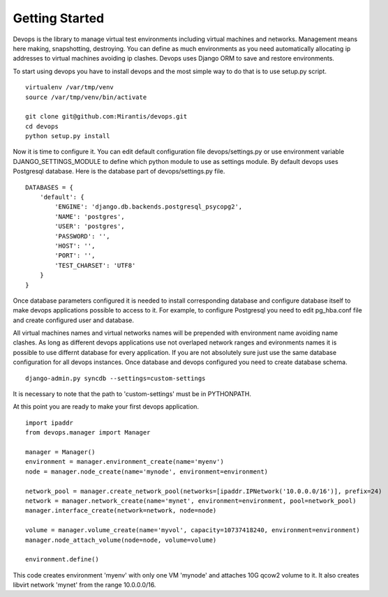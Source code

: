.. _getstart:

Getting Started
===============

Devops is the library to manage virtual test environments including virtual machines and networks. Management means here making, snapshotting, destroying. You can define as much environments as you need automatically allocating ip addresses to virtual machines avoiding ip clashes. Devops uses Django ORM to save and restore environments.

To start using devops you have to install devops and the most simple way to do that is to use setup.py script.

::

   virtualenv /var/tmp/venv
   source /var/tmp/venv/bin/activate

   git clone git@github.com:Mirantis/devops.git
   cd devops
   python setup.py install

Now it is time to configure it. You can edit default configuration file devops/settings.py or use environment variable DJANGO_SETTINGS_MODULE to define which python module to use as settings module. By default devops uses Postgresql database. Here is the database part of devops/settings.py file.

::

   DATABASES = {
       'default': {
           'ENGINE': 'django.db.backends.postgresql_psycopg2',
           'NAME': 'postgres',
           'USER': 'postgres',
           'PASSWORD': '',
           'HOST': '',
           'PORT': '',
           'TEST_CHARSET': 'UTF8'
       }
   }

Once database parameters configured it is needed to install corresponding database and configure database itself to make devops applications possible to access to it. For example, to configure Postgresql you need to edit pg_hba.conf file and create configured user and database.

All virtual machines names and virtual networks names will be prepended with environment name avoiding name clashes. As long as different devops applications use not overlaped network ranges and evironments names it is possible to use differnt database for every application. If you are not absolutely sure just use the same database configuration for all devops instances. Once database and devops configured you need to create database schema.

::

   django-admin.py syncdb --settings=custom-settings

It is necessary to note that the path to 'custom-settings' must be in PYTHONPATH.

At this point you are ready to make your first devops application.

::

   import ipaddr
   from devops.manager import Manager

   manager = Manager()
   environment = manager.environment_create(name='myenv')
   node = manager.node_create(name='mynode', environment=environment)

   network_pool = manager.create_network_pool(networks=[ipaddr.IPNetwork('10.0.0.0/16')], prefix=24)
   network = manager.network_create(name='mynet', environment=environment, pool=network_pool)
   manager.interface_create(network=network, node=node)

   volume = manager.volume_create(name='myvol', capacity=10737418240, environment=environment)
   manager.node_attach_volume(node=node, volume=volume)

   environment.define()

This code creates environment 'myenv' with only one VM 'mynode' and attaches 10G qcow2 volume to it. It also creates libvirt network 'mynet' from the range 10.0.0.0/16.
